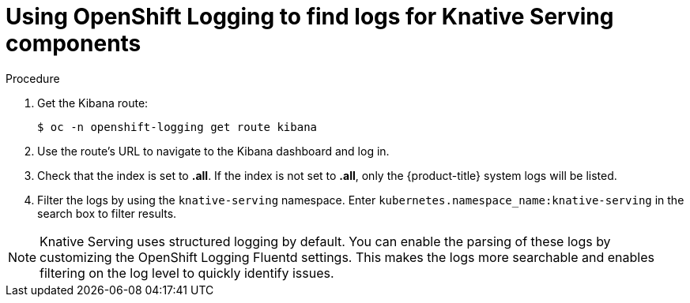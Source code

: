 // Module included in the following assemblies:
//
// * serverless/monitor/cluster-logging-serverless.adoc

[id="using-cluster-logging-to-find-logs-for-knative-serving-components_{context}"]
= Using OpenShift Logging to find logs for Knative Serving components

.Procedure

. Get the Kibana route:
+
[source,terminal]
----
$ oc -n openshift-logging get route kibana
----

. Use the route's URL to navigate to the Kibana dashboard and log in.

. Check that the index is set to *.all*. If the index is not set to *.all*, only the {product-title} system logs will be listed.

. Filter the logs by using the `knative-serving` namespace. Enter `kubernetes.namespace_name:knative-serving` in the search box to filter results.

[NOTE]
====
Knative Serving uses structured logging by default. You can enable the parsing of these logs by customizing the OpenShift Logging Fluentd settings. This makes the logs more searchable and enables filtering on the log level to quickly identify issues.
====
